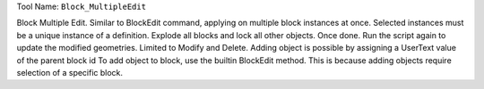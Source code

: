 
Tool Name: ``Block_MultipleEdit``

.. index:: Block_MultipleEdit (Tool)

.. _tools.block_multipleedit:

Block Multiple Edit.
Similar to BlockEdit command, applying on multiple block instances at once.
Selected instances must be a unique instance of a definition.
Explode all blocks and lock all other objects.
Once done. Run the script again to update the modified geometries.
Limited to Modify and Delete.
Adding object is possible by assigning a UserText value of the parent block id
To add object to block, use the builtin BlockEdit method. This is because adding objects require selection of a specific block.